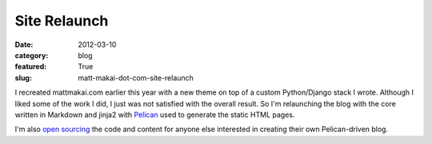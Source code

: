 Site Relaunch
=============

:date: 2012-03-10
:category: blog
:featured: True
:slug: matt-makai-dot-com-site-relaunch

I recreated mattmakai.com earlier this year with a new theme on top of
a custom Python/Django stack I wrote. Although I liked some of the 
work I did, I just 
was not satisfied with the overall result. So I'm relaunching the blog
with the core written in Markdown and jinja2 with 
`Pelican <http://pelican.readthedocs.org/en/2.8/index.html>`_ used to
generate the static HTML pages.

I'm also 
`open sourcing <http://www.github.com/makaimc/matt-makai-static-blog>`_ 
the code and content for anyone else interested in creating their 
own Pelican-driven blog.
